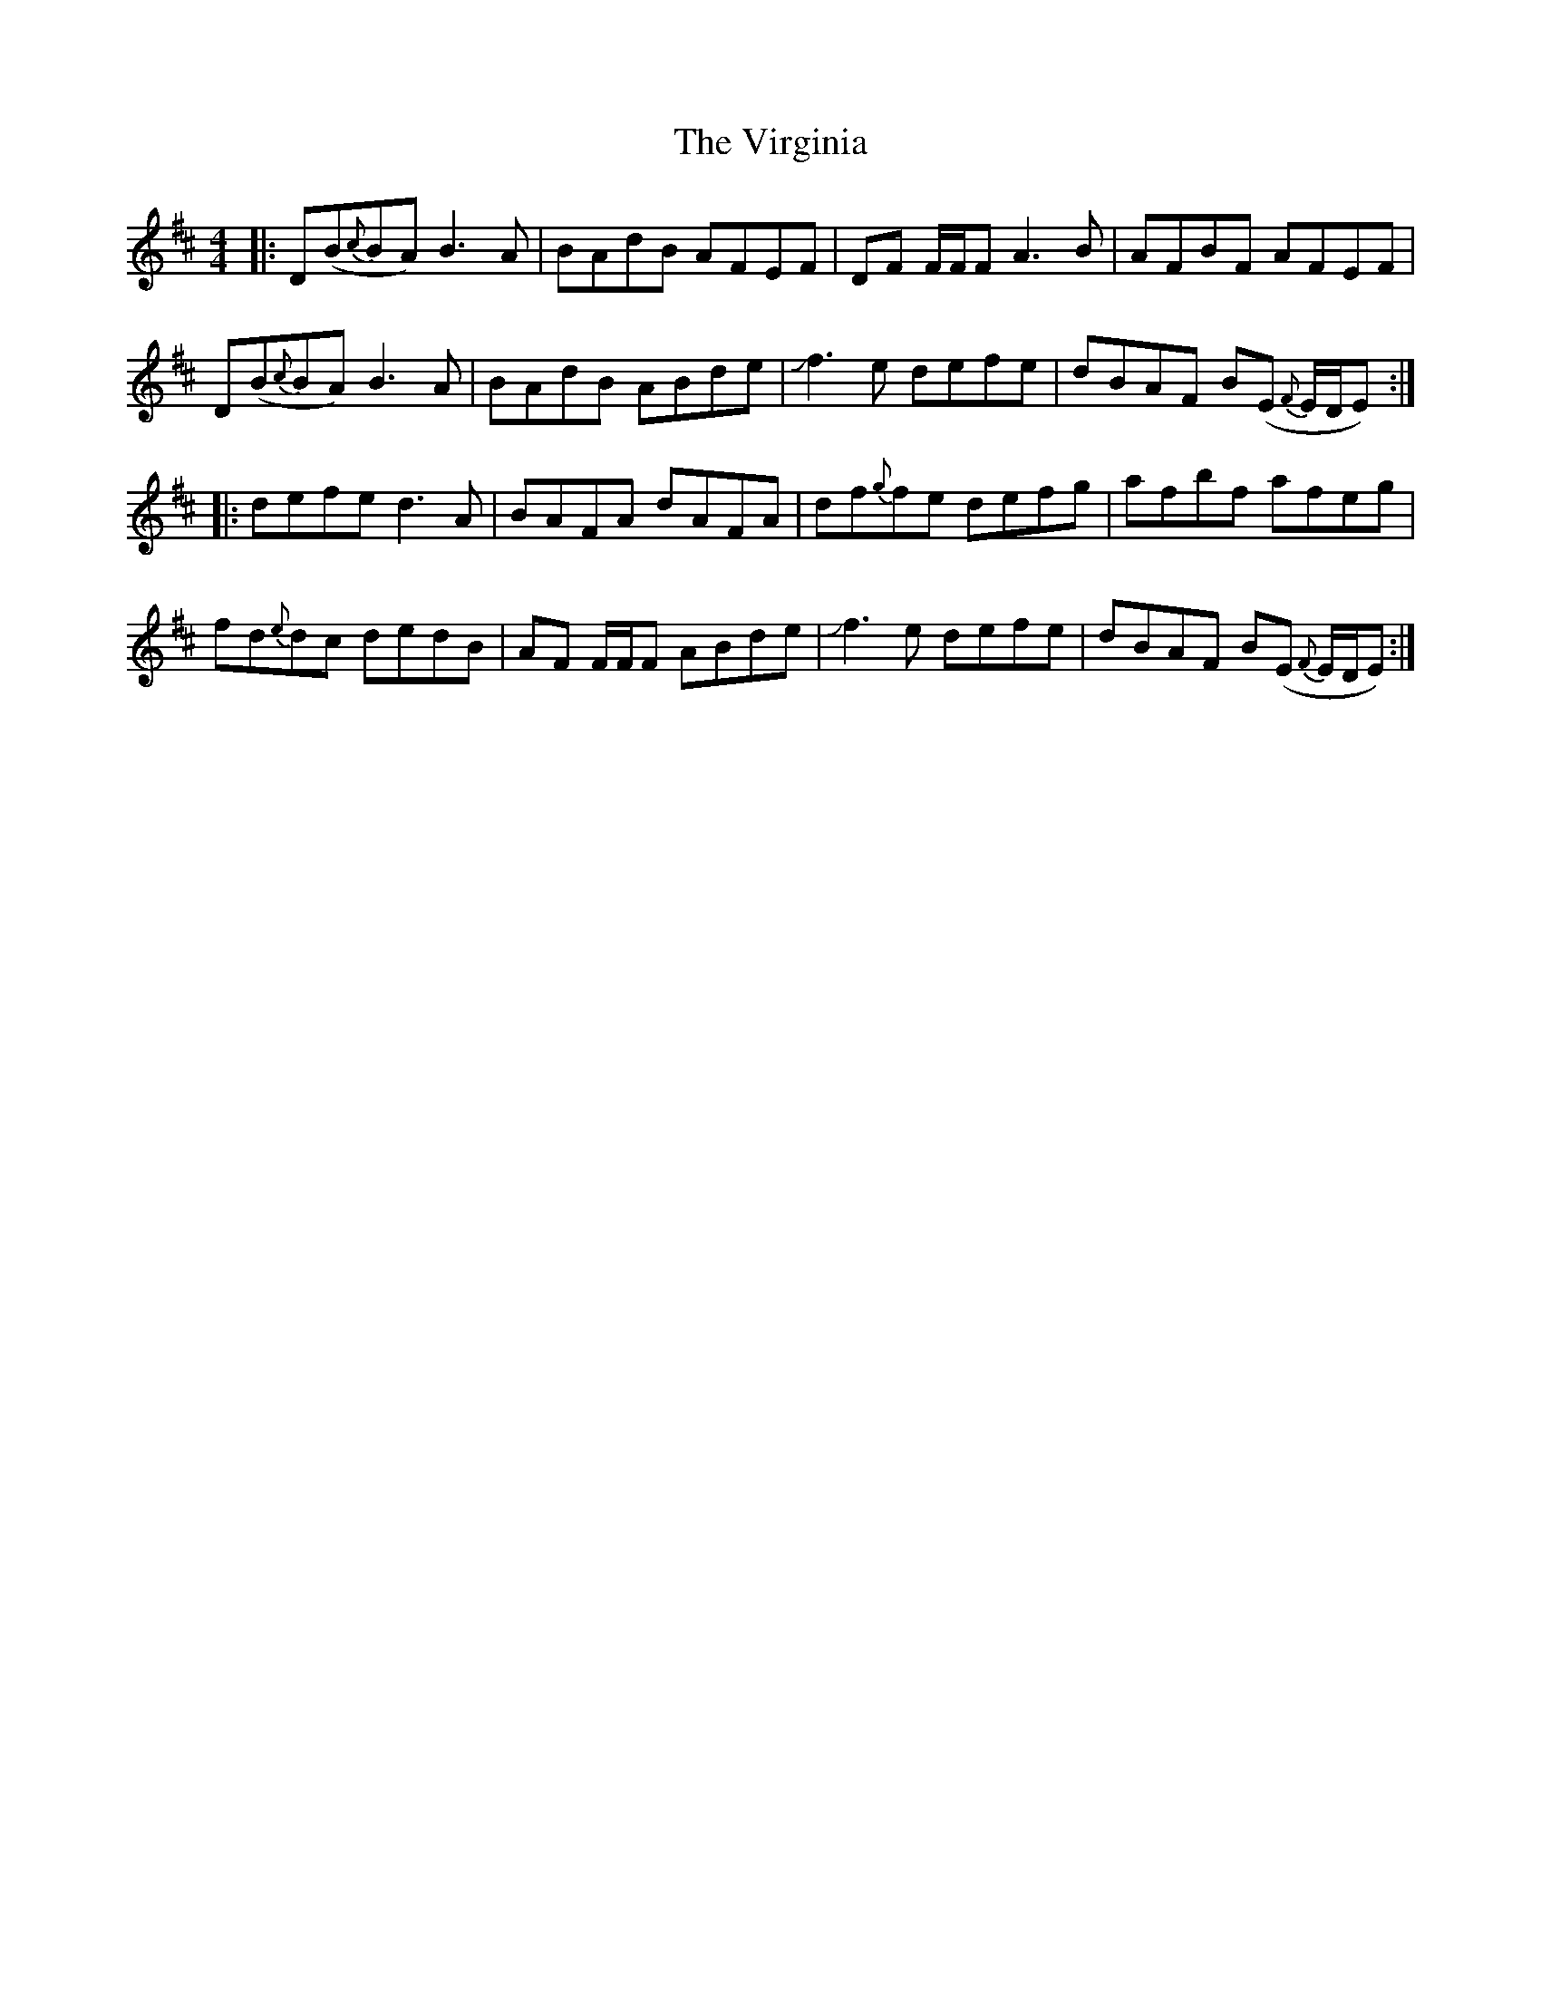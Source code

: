 X: 41859
T: Virginia, The
R: reel
M: 4/4
K: Dmajor
|:D(B{c}BA) B3A|BAdB AFEF|DF F/F/F A3B|AFBF AFEF|
D(B{c}BA) B3A|BAdB ABde|Jf3e defe|dBAF B(E {F}E/D/E):|
|:defe d3A|BAFA dAFA|df{g}fe defg|afbf afeg|
fd{e}dc dedB|AF F/F/F ABde|Jf3e defe|dBAF B(E {F}E/D/E):|

